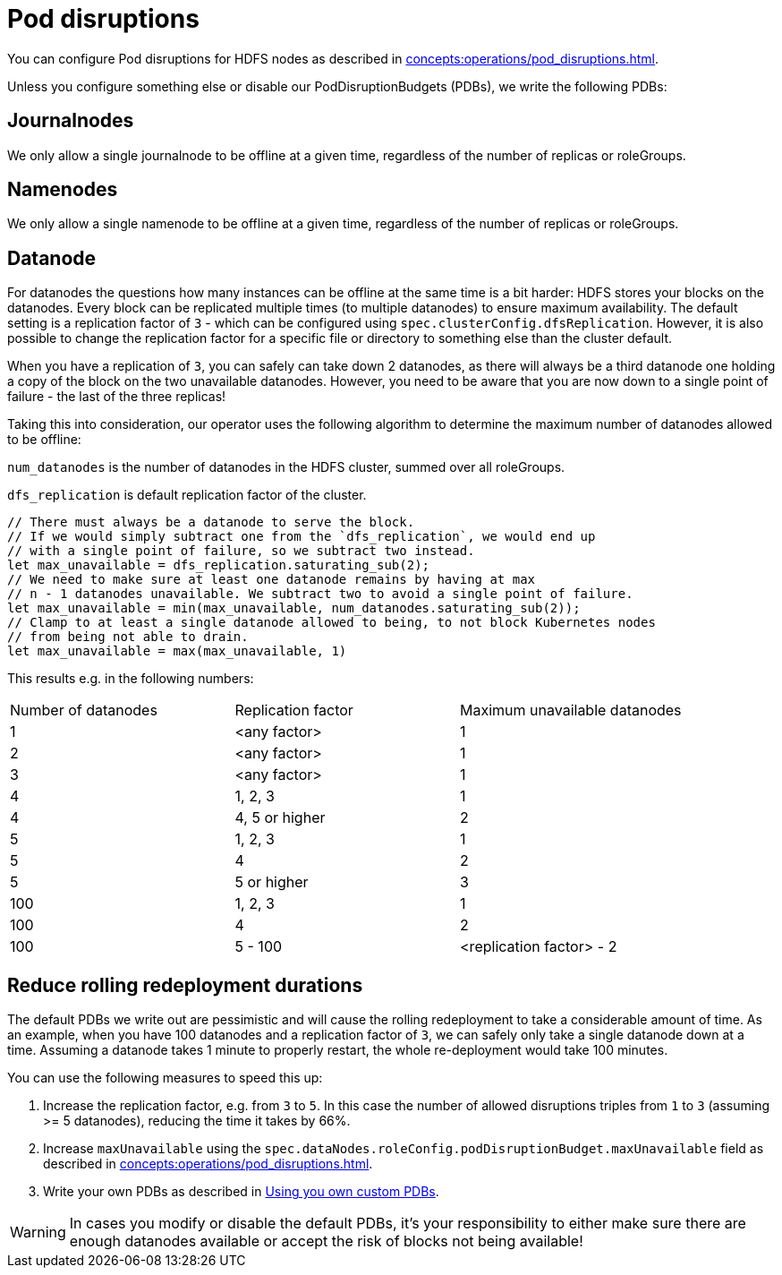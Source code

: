 
= Pod disruptions

You can configure Pod disruptions for HDFS nodes as described in xref:concepts:operations/pod_disruptions.adoc[].

Unless you configure something else or disable our PodDisruptionBudgets (PDBs), we write the following PDBs:

== Journalnodes
We only allow a single journalnode to be offline at a given time, regardless of the number of replicas or roleGroups.

== Namenodes
We only allow a single namenode to be offline at a given time, regardless of the number of replicas or roleGroups.

== Datanode
For datanodes the questions how many instances can be offline at the same time is a bit harder:
HDFS stores your blocks on the datanodes.
Every block can be replicated multiple times (to multiple datanodes) to ensure maximum availability.
The default setting is a replication factor of `3` - which can be configured using `spec.clusterConfig.dfsReplication`. However, it is also possible to change the replication factor for a specific file or directory to something else than the cluster default.

When you have a replication of `3`, you can safely can take down 2 datanodes, as there will always be a third datanode one holding a copy of the block on the two unavailable datanodes.
However, you need to be aware that you are now down to a single point of failure - the last of the three replicas!

Taking this into consideration, our operator uses the following algorithm to determine the maximum number of datanodes allowed to be offline:

`num_datanodes` is the number of datanodes in the HDFS cluster, summed over all roleGroups.

`dfs_replication` is default replication factor of the cluster.

[source,rust]
----
// There must always be a datanode to serve the block.
// If we would simply subtract one from the `dfs_replication`, we would end up
// with a single point of failure, so we subtract two instead.
let max_unavailable = dfs_replication.saturating_sub(2);
// We need to make sure at least one datanode remains by having at max
// n - 1 datanodes unavailable. We subtract two to avoid a single point of failure.
let max_unavailable = min(max_unavailable, num_datanodes.saturating_sub(2));
// Clamp to at least a single datanode allowed to being, to not block Kubernetes nodes
// from being not able to drain.
let max_unavailable = max(max_unavailable, 1)
----

This results e.g. in the following numbers:

[cols="1,1,1"]
|===
|Number of datanodes
|Replication factor
|Maximum unavailable datanodes

|1
|<any factor>
|1

|2
|<any factor>
|1

|3
|<any factor>
|1

|4
|1, 2, 3
|1

|4
|4, 5 or higher
|2

|5
|1, 2, 3
|1

|5
|4
|2

|5
|5 or higher
|3

|100
|1, 2, 3
|1

|100
|4
|2

|100
|5 - 100
|<replication factor> - 2


|===

== Reduce rolling redeployment durations
The default PDBs we write out are pessimistic and will cause the rolling redeployment to take a considerable amount of time.
As an example, when you have 100 datanodes and a replication factor of `3`, we can safely only take a single datanode down at a time. Assuming a datanode takes 1 minute to properly restart, the whole re-deployment would take 100 minutes.

You can use the following measures to speed this up:

1. Increase the replication factor, e.g. from `3` to `5`. In this case the number of allowed disruptions triples from `1` to `3` (assuming >= 5 datanodes), reducing the time it takes by 66%.
2. Increase `maxUnavailable` using the `spec.dataNodes.roleConfig.podDisruptionBudget.maxUnavailable` field as described in xref:concepts:operations/pod_disruptions.adoc[].
3. Write your own PDBs as described in xref:concepts:operations/pod_disruptions.adoc#_using_you_own_custom_pdbs[Using you own custom PDBs].

WARNING: In cases you modify or disable the default PDBs, it's your responsibility to either make sure there are enough datanodes available or accept the risk of blocks not being available!
